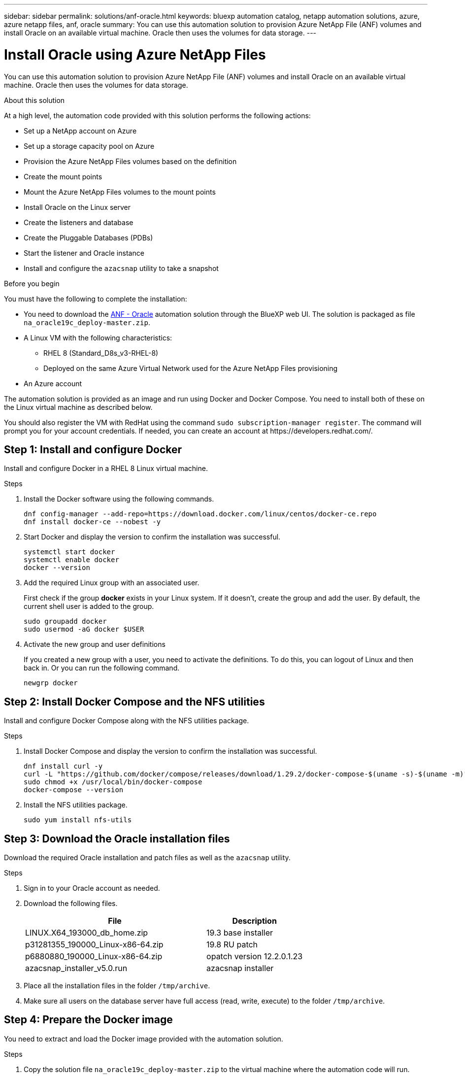 ---
sidebar: sidebar
permalink: solutions/anf-oracle.html
keywords: bluexp automation catalog, netapp automation solutions, azure, azure netapp files, anf, oracle
summary: You can use this automation solution to provision Azure NetApp File (ANF) volumes and install Oracle on an available virtual machine. Oracle then uses the volumes for data storage.
---

= Install Oracle using Azure NetApp Files
:hardbreaks:
:nofooter:
:icons: font
:linkattrs:
:imagesdir: ./media/

[.lead]
You can use this automation solution to provision Azure NetApp File (ANF) volumes and install Oracle on an available virtual machine. Oracle then uses the volumes for data storage.

.About this solution

At a high level, the automation code provided with this solution performs the following actions:

* Set up a NetApp account on Azure
* Set up a storage capacity pool on Azure
* Provision the Azure NetApp Files volumes based on the definition
* Create the mount points
* Mount the Azure NetApp Files volumes to the mount points
* Install Oracle on the Linux server
* Create the listeners and database
* Create the Pluggable Databases (PDBs)
* Start the listener and Oracle instance
* Install and configure the `azacsnap` utility to take a snapshot

.Before you begin

You must have the following to complete the installation:

* You need to download the https://console.bluexp.netapp.com/automationCatalog[ANF - Oracle^] automation solution through the BlueXP web UI. The solution is packaged as file `na_oracle19c_deploy-master.zip`.
* A Linux VM with the following characteristics:
** RHEL 8 (Standard_D8s_v3-RHEL-8)
** Deployed on the same Azure Virtual Network used for the Azure NetApp Files provisioning
* An Azure account 

The automation solution is provided as an image and run using Docker and Docker Compose. You need to install both of these on the Linux virtual machine as described below.

You should also register the VM with RedHat using the command `sudo subscription-manager register`. The command will prompt you for your account credentials. If needed, you can create an account at \https://developers.redhat.com/.

== Step 1: Install and configure Docker

Install and configure Docker in a RHEL 8 Linux virtual machine.

.Steps

. Install the Docker software using the following commands.
+
[source,cli]
dnf config-manager --add-repo=https://download.docker.com/linux/centos/docker-ce.repo
dnf install docker-ce --nobest -y

. Start Docker and display the version to confirm the installation was successful.
+
[source,cli]
systemctl start docker
systemctl enable docker
docker --version

. Add the required Linux group with an associated user.
+
First check if the group *docker* exists in your Linux system. If it doesn't, create the group and add the user. By default, the current shell user is added to the group.
+
[source,cli]
sudo groupadd docker
sudo usermod -aG docker $USER

. Activate the new group and user definitions
+
If you created a new group with a user, you need to activate the definitions. To do this, you can logout of Linux and then back in. Or you can run the following command.
+
[source,cli]
newgrp docker

== Step 2: Install Docker Compose and the NFS utilities

Install and configure Docker Compose along with the NFS utilities package.

.Steps

. Install Docker Compose and display the version to confirm the installation was successful.
+
[source,cli]
dnf install curl -y
curl -L "https://github.com/docker/compose/releases/download/1.29.2/docker-compose-$(uname -s)-$(uname -m)" -o /usr/local/bin/docker-compose
sudo chmod +x /usr/local/bin/docker-compose
docker-compose --version

. Install the NFS utilities package.
+
[source,cli]
sudo yum install nfs-utils

== Step 3: Download the Oracle installation files

Download the required Oracle installation and patch files as well as the `azacsnap` utility.

.Steps

. Sign in to your Oracle account as needed.

. Download the following files.
+
[cols="65,35"*,options="header"]
|===
|File
|Description
|LINUX.X64_193000_db_home.zip
|19.3 base installer
|p31281355_190000_Linux-x86-64.zip
|19.8 RU patch
|p6880880_190000_Linux-x86-64.zip
|opatch version 12.2.0.1.23
|azacsnap_installer_v5.0.run
|azacsnap installer
|===

. Place all the installation files in the folder `/tmp/archive`.

. Make sure all users on the database server have full access (read, write, execute) to the folder `/tmp/archive`.

== Step 4: Prepare the Docker image

You need to extract and load the Docker image provided with the automation solution.

.Steps

. Copy the solution file `na_oracle19c_deploy-master.zip` to the virtual machine where the automation code will run.
+
[source,cli]
scp -i ~/<private-key.pem> -r na_oracle19c_deploy-master.zip user@<IP_ADDRESS_OF_VM>
+
The input parameter `private-key.pem` is your private key file used for Azure virtual machine authentication.

. Navigate to the correct folder with the solution file and unzip the file.
+
[source,cli]
unzip na_oracle19c_deploy-master.zip

. Navigate to the new folder `na_oracle19c_deploy-master` created with the unzip operation and list the files. You should see file `ora_anf_bck_image.tar`.
[source,cli]
ls -lt

. Load the Docker image file. The load operation should normally complete in a few seconds.
+
[source,cli]
docker load -i ora_anf_bck_image.tar

. Confirm the Docker image is loaded.
+
[source,cli]
docker images
+
You should see the Docker image `ora_anf_bck_image` with the tag `latest`.
+
----
   REPOSITORY          TAG       IMAGE ID      CREATED      SIZE
ora_anf_bck_image    latest   ay98y7853769   1 week ago   2.58GB
----

== Step 5: Create an external volume

You need an external volume to make sure the Terraform state files and other important files are persistent. These files must be available for Terraform to run the workflow and deployments.

.Steps

. Create an external volume outside of Docker Compose.
+
Make sure to update the volume name before running the command.
+
[source,cli]
docker volume create <VOLUME_NAME>

. Add the path to the external volume to the `.env` environment file using the command:
+
`PERSISTENT_VOL=path/to/external/volume:/ora_anf_prov`.
+
Remember to keep the existing file contents and colon formatting. For example:
+
[source,cli]
PERSISTENT_VOL= ora_anf _volume:/ora_anf_prov

. Update the Terraform variables.
.. Navigate to the folder `ora_anf_variables`.
.. Confirm the following two files exist: `terraform.tfvars` and `variables.tf`.
.. Update the values in `terraform.tfvars` as required for your environment.

== Step 6: Install Oracle

You can now provision and install Oracle.

.Steps

. Install Oracle using the following sequence of commands.
+
[source,cli]
docker-compose up terraform_ora_anf
bash /ora_anf_variables/setup.sh
docker-compose up linux_config
bash /ora_anf_variables/permissions.sh
docker-compose up oracle_install

. Reload your Bash variables and confirm by displaying the value for `ORACLE_HOME`.
.. `cd /home/oracle`
.. `source .bash_profile`
.. `echo $ORACLE_HOME`

. You should be able to login to Oracle.
[source,cli]
sudo su oracle

== Step 7: Validate the Oracle installation

You should confirm the Oracle installation was successful.

.Steps

. Log in to the Linux Oracle server and display a list of the Oracle processes. This confirms the installation completed as expected and the Oracle database is running.
+
[source,cli]
ps -ef | grep ora

. Log in to the database to examine the database configuration and to confirm the PDBs were created properly.
+
[source,cli]
sqlplus / as sysdba
+
You should see output similar to the following:
+
----
SQL*Plus: Release 19.0.0.0.0 - Production on Thu May 6 12:52:51 2021
Version 19.8.0.0.0

Copyright (c) 1982, 2019, Oracle. All rights reserved.

Connected to:
Oracle Database 19c Enterprise Edition Release 19.0.0.0.0 - Production
Version 19.8.0.0.0
----

. Execute a few simple SQL commands to confirm the database is available.
[source,sql]
select name, log_mode from v$database;
show pdbs.

== Step 8: Install the azacsnap utility and perform a snapshot backup

You need to install and run the `azacsnap` utility to perform a snapshot backup.

.Steps

. Install the container.
+
[source,sql]
docker-compose up azacsnap_install

. Switch to the snapshot user account.
+
[source,sql]
su - azacsnap
execute /tmp/archive/ora_wallet.sh

. Configure a storage backup detail file. This will create the `azacsnap.json` configuration file.
+
[source,sql]
cd /home/azacsnap/bin/
azacsnap -c configure –-configuration new

. Perform a snapshot backup.
+
[source,sql]
azacsnap -c backup –-other data --prefix ora_test --retention=1

== Step 9: Optionally migrate an on-premise PDB to the cloud

You can optionally migrate the on-premise PDB to the cloud.

.Steps

. Set the variables in the `tfvars` files as needed for your environment.

. Migrate the PDB.
+
[source,cli]
docker-compose -f docker-compose-relocate.yml up
